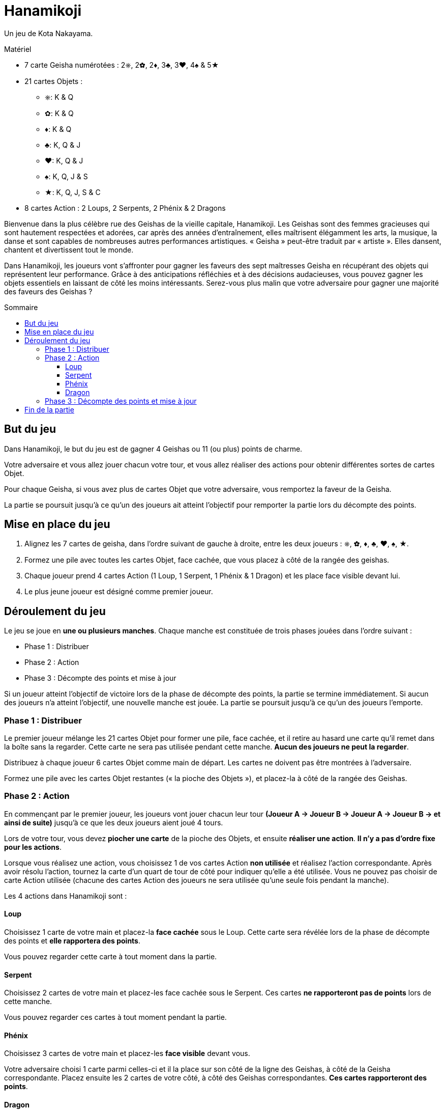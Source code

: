 = Hanamikoji
:toc: preamble
:toclevels: 4
:toc-title: Sommaire
:icons: font

Un jeu de Kota Nakayama.

.Matériel
****
* 7 carte Geisha numérotées : 2⎈, 2✿, 2♦, 3♣, 3♥, 4♠ & 5★
* 21 cartes Objets :
** ⎈: K & Q
** ✿: K & Q
** ♦: K & Q
** ♣: K, Q & J
** ♥: K, Q & J
** ♠: K, Q, J & S
** ★: K, Q, J, S & C
* 8 cartes Action : 2 Loups, 2 Serpents, 2 Phénix & 2 Dragons
****

Bienvenue dans la plus célèbre rue des Geishas de la vieille capitale, Hanamikoji.
Les Geishas sont des femmes gracieuses qui sont hautement respectées et adorées, car après des années d'entraînement, elles maîtrisent élégamment les arts, la musique, la danse et sont capables de nombreuses autres performances artistiques.
« Geisha » peut-être traduit par « artiste ».
Elles dansent, chantent et divertissent tout le monde.

Dans Hanamikoji, les joueurs vont s'affronter pour gagner les faveurs des sept maîtresses Geisha en récupérant des objets qui représentent leur performance.
Grâce à des anticipations réfléchies et à des décisions audacieuses, vous pouvez gagner les objets essentiels en laissant de côté les moins intéressants.
Serez-vous plus malin que votre adversaire pour gagner une majorité des faveurs des Geishas ?


== But du jeu

Dans Hanamikoji, le but du jeu est de gagner 4 Geishas ou 11 (ou plus) points de charme.

Votre adversaire et vous allez jouer chacun votre tour, et vous allez réaliser des actions pour obtenir différentes sortes de cartes Objet.

Pour chaque Geisha, si vous avez plus de cartes Objet que votre adversaire, vous remportez la faveur de la Geisha.

La partie se poursuit jusqu'à ce qu'un des joueurs ait atteint l'objectif pour remporter la partie lors du décompte des points.


== Mise en place du jeu

1. Alignez les 7 cartes de geisha, dans l'ordre suivant de gauche à droite, entre les deux joueurs : ⎈, ✿, ♦, ♣, ♥, ♠, ★.
2. Formez une pile avec toutes les cartes Objet, face cachée, que vous placez à côté de la rangée des geishas.
3. Chaque joueur prend 4 cartes Action (1 Loup, 1 Serpent, 1 Phénix & 1 Dragon) et les place face visible devant lui.
4. Le plus jeune joueur est désigné comme premier joueur.


== Déroulement du jeu

Le jeu se joue en *une ou plusieurs manches*.
Chaque manche est constituée de trois phases jouées dans l'ordre suivant :

* Phase 1 : Distribuer
* Phase 2 : Action
* Phase 3 : Décompte des points et mise à jour

Si un joueur atteint l'objectif de victoire lors de la phase de décompte des points, la partie se termine immédiatement.
Si aucun des joueurs n'a atteint l'objectif, une nouvelle manche est jouée.
La partie se poursuit jusqu'à ce qu'un des joueurs l'emporte.


=== Phase 1 : Distribuer

Le premier joueur mélange les 21 cartes Objet pour former une pile, face cachée, et il retire au hasard une carte qu'il remet dans la boîte sans la regarder.
Cette carte ne sera pas utilisée pendant cette manche.
*Aucun des joueurs ne peut la regarder*.

Distribuez à chaque joueur 6 cartes Objet comme main de départ.
Les cartes ne doivent pas être montrées à l'adversaire.

Formez une pile avec les cartes Objet restantes (« la pioche des Objets »), et placez-la à côté de la rangée des Geishas.


=== Phase 2 : Action

En commençant par le premier joueur, les joueurs vont jouer chacun leur tour *(Joueur A → Joueur B → Joueur A → Joueur B → et ainsi de suite)* jusqu'à ce que les deux joueurs aient joué 4 tours.

Lors de votre tour, vous devez *piocher une carte* de la pioche des Objets, et ensuite *réaliser une action*.
*Il n'y a pas d'ordre fixe pour les actions*.

Lorsque vous réalisez une action, vous choisissez 1 de vos cartes Action *non utilisée* et réalisez l'action correspondante.
Après avoir résolu l'action, tournez la carte d'un quart de tour de côté pour indiquer qu'elle a été utilisée.
Vous ne pouvez pas choisir de carte Action utilisée (chacune des cartes Action des joueurs ne sera utilisée qu'une seule fois pendant la manche).

Les 4 actions dans Hanamikoji sont :


==== Loup

Choisissez 1 carte de votre main et placez-la *face cachée* sous le Loup.
Cette carte sera révélée lors de la phase de décompte des points et *elle rapportera des points*.

Vous pouvez regarder cette carte à tout moment dans la partie.


==== Serpent

Choisissez 2 cartes de votre main et placez-les face cachée sous le Serpent.
Ces cartes *ne rapporteront pas de points* lors de cette manche.

Vous pouvez regarder ces cartes à tout moment pendant la partie.


==== Phénix

Choisissez 3 cartes de votre main et placez-les *face visible* devant vous.

Votre adversaire choisi 1 carte parmi celles-ci et il la place sur son côté de la ligne des Geishas, à côté de la Geisha correspondante.
Placez ensuite les 2 cartes de votre côté, à côté des Geishas correspondantes.
*Ces cartes rapporteront des points*.


==== Dragon

Choisissez 4 cartes de votre main et placez-les face visible devant vous.
Vous divisez ces cartes en deux séries comprenant chacune 2 cartes.

Votre adversaire choisit 1 série et place ces 2 cartes de son côté de la ligne des Geishas à côté des Geishas correspondantes.
Placez ensuite les 2 cartes restantes de votre côté, à côté des Geishas correspondantes.
*Ces cartes rapporteront des points*.


=== Phase 3 : Décompte des points et mise à jour

Après que les joueurs ont réalisé leurs 4 actions, le jeu passe à la phase 3.

Les deux joueurs révèlent la carte qu'ils ont placée sous leur Loup et placent cette carte de leur côté de la ligne des Geishas, à côté de la Geisha correspondante.
Ensuite, comparez le nombre de cartes Objet de chaque côté de chaque Geisha :

* Il y en a plus d'un côté que de l'autre : le côté qui a le plus de cartes Objet remporte cette Geisha.
Déplacez la carte Geisha de quelques centimètres vers le vainqueur.
* Égalité des deux côtés ou pas de carte : ne déplacez pas la carte Geisha.

Après le décompte des points, les joueurs calculent le nombre de Geishas qu'ils ont gagné et la somme des points de charme correspondante.
Si un des joueurs a atteint l'objectif de victoire, la partie se termine immédiatement. (Voir <<fin>>).

Si aucun des joueurs n'a atteint l'objectif de victoire, passez à la mise à jour :

* Reprenez TOUTES les cartes Objet sur la table et dans la boîte, formez une pile face cachée et mettez-la de côté.
* Les cartes Geishas restent à leur place.
+
NOTE: Ne les remettez pas au milieu de la table.
* Les deux joueurs retournent carte Action droite.
* Le deuxième joueur devient le nouveau premier joueur.
* Vous êtes prêt pour démarrer la nouvelle manche.


[[fin]]
== Fin de la partie

Si un joueur a remporté 4 Geishas ou 11 (ou plus) de points de charme, la partie se termine immédiatement.

Si un seul joueur atteint l'objectif de victoire, il est le vainqueur.

Si un joueur a remporté 4 geishas et que l'autre a remporté 11 (ou plus) points de charme, ce dernier est le vainqueur.

.Victoire
====
[options="autowidth",frame=none,grid=none]
|====
| ⎈2 |    |    | ♣3 | ♥3 |    |
|    |    | ♦2 |    |    |    |
|    | ✿2 |    |    |    | ♠4 | ★5
|====

Le joueur du haut remporte 3 Geishas et a un total de 8 points de charme. +
Le joueur du bas a remporté 3 Geishas aussi, mais avec un total de 11 points de charme.

Comme le joueur du bas a atteint un objectif de victoire, la partie se termine immédiatement.
Le joueur du bas est déclaré vainqueur.
====
